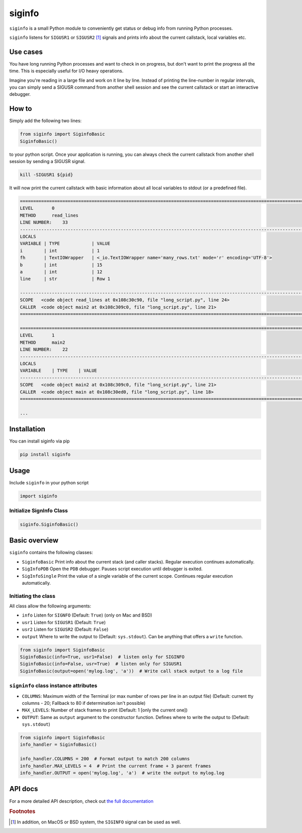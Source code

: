 *******
siginfo
*******

``siginfo`` is a small Python module to conveniently get status or debug info from running Python processes.


``siginfo`` listens for ``SIGUSR1`` or ``SIGUSR2`` [#f1]_ signals and prints info about the current callstack, local variables etc.


Use cases
=========
You have long running Python processes and want to check in on progress, but don't want to print the progress all the time.
This is especially useful for I/O heavy operations.

Imagine you're reading in a large file and work on it line by line. Instead of printing the line-number in regular intervals, you can simply send a SIGUSR command from another shell session and see the current callstack or start an interactive debugger. 


How to
======

Simply add the following two lines:

.. code:: python

    from siginfo import SiginfoBasic
    SiginfoBasic()

to your python script. Once your application is running, you can always check the current callstack from another shell session by sending a SIGUSR signal.

.. code:: bash

    kill -SIGUSR1 ${pid}


It will now print the current callstack with basic information about all local variables to stdout (or a predefined file).

.. code-block:: bash

    ========================================================================================================================
    LEVEL       0
    METHOD      read_lines
    LINE NUMBER:    33
    ------------------------------------------------------------------------------------------------------------------------
    LOCALS
    VARIABLE | TYPE            | VALUE
    i        | int             | 1
    fh       | TextIOWrapper   | <_io.TextIOWrapper name='many_rows.txt' mode='r' encoding='UTF-8'>
    b        | int             | 15
    a        | int             | 12
    line     | str             | Row 1

    ------------------------------------------------------------------------------------------------------------------------
    SCOPE   <code object read_lines at 0x108c30c90, file "long_script.py", line 24>
    CALLER  <code object main2 at 0x108c309c0, file "long_script.py", line 21>
    ========================================================================================================================

    ========================================================================================================================
    LEVEL       1
    METHOD      main2
    LINE NUMBER:    22
    ------------------------------------------------------------------------------------------------------------------------
    LOCALS
    VARIABLE    | TYPE    | VALUE
    ------------------------------------------------------------------------------------------------------------------------
    SCOPE   <code object main2 at 0x108c309c0, file "long_script.py", line 21>
    CALLER  <code object main at 0x108c30ed0, file "long_script.py", line 18>
    ========================================================================================================================

    ...


Installation
============
You can install siginfo via pip

.. code:: bash

    pip install siginfo


Usage
=====

Include ``siginfo`` in your python script

.. code:: python

    import siginfo


Initialize SignInfo Class
-------------------------

.. code:: python

    siginfo.SiginfoBasic()



Basic overview
==============

``siginfo`` contains the following classes:

- ``SiginfoBasic`` Print info about the current stack (and caller stacks). Regular execution continues automatically.
- ``SigInfoPDB`` Open the ``PDB`` debugger. Pauses script execution until debugger is exited.
- ``SigInfoSingle`` Print the value of a single variable of the current scope. Continues regular execution automatically.


Initiating the class
--------------------

All class allow the following arguments:

- ``info`` Listen for ``SIGNFO`` (Default: ``True``) (only on Mac and BSD)
- ``usr1`` Listen for ``SIGUSR1`` (Default: ``True``)
- ``usr2`` Listen for ``SIGUSR2`` (Default: ``False``)
- ``output`` Where to write the output to (Default: ``sys.stdout``). Can be anything that offers a ``write`` function.


.. code:: python

    from siginfo import SiginfoBasic
    SiginfoBasic(info=True, usr1=False)  # listen only for SIGINFO
    SiginfoBasic(info=False, usr=True)  # listen only for SIGUSR1
    SiginfoBasic(output=open('mylog.log', 'a'))  # Write call stack output to a log file



``signinfo`` class instance attributes
--------------------------------------

- ``COLUMNS``: Maximum width of the Terminal (or max number of rows per line in an output file) (Default: current tty columns - 20; Fallback to 80 if determination isn't possible)
- ``MAX_LEVELS``: Number of stack frames to print (Default: 1 [only the current one])
- ``OUTPUT``: Same as ``output`` argument to the constructor function. Defines where to write the output to (Default: ``sys.stdout``)

.. code:: python

    from siginfo import SiginfoBasic
    info_handler = SiginfoBasic()

    info_handler.COLUMNS = 200  # Format output to match 200 columns
    info_handler.MAX_LEVELS = 4  # Print the current frame + 3 parent frames
    info_handler.OUTPUT = open('mylog.log', 'a')  # write the output to mylog.log


API docs
========
For a more detailed API description, check out `the full documentation`_ 

.. _the full documentation: https://esbme.com/siginfo/docs/


.. rubric:: Footnotes

.. [#f1] In addition, on MacOS or BSD system, the ``SIGINFO`` signal can be used as well.